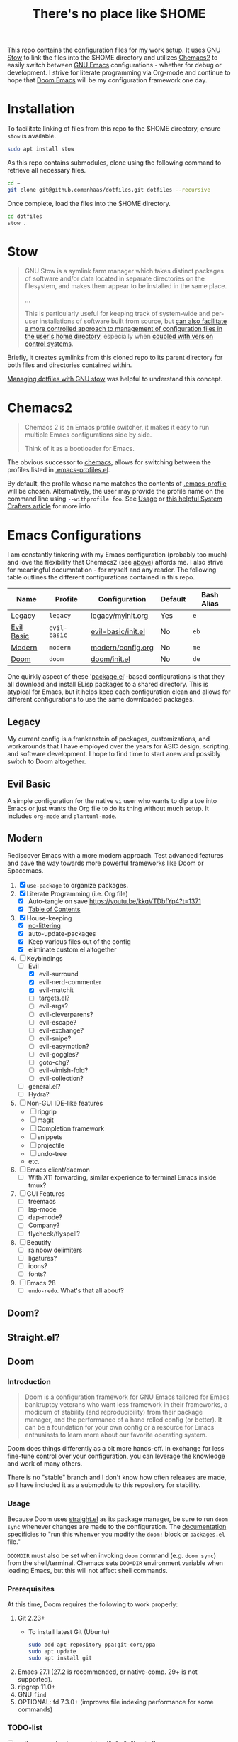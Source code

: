 #+TITLE: There's no place like $HOME

This repo contains the configuration files for my work setup. It uses [[https://www.gnu.org/software/stow/][GNU Stow]] to link the files
into the $HOME directory and utilizes [[https://github.com/plexus/chemacs2][Chemacs2]] to easily switch between [[https://www.gnu.org/software/emacs/][GNU Emacs]] configurations -
whether for debug or development. I strive for literate programming via Org-mode and continue to
hope that [[https://github.com/hlissner/doom-emacs][Doom Emacs]] will be my configuration framework one day.

* Installation
To facilitate linking of files from this repo to the $HOME directory, ensure =stow= is available.

#+BEGIN_SRC sh
  sudo apt install stow
#+END_SRC

As this repo contains submodules, clone using the following command to retrieve all necessary files.
#+BEGIN_SRC sh
  cd ~
  git clone git@github.com:nhaas/dotfiles.git dotfiles --recursive
#+END_SRC

Once complete, load the files into the $HOME directory.
#+BEGIN_SRC sh
  cd dotfiles
  stow .
#+END_SRC

* Stow
#+BEGIN_QUOTE
GNU Stow is a symlink farm manager which takes distinct packages of software and/or data located in
separate directories on the filesystem, and makes them appear to be installed in the same place.

...

This is particularly useful for keeping track of system-wide and per-user installations of software
built from source, but [[http://brandon.invergo.net/news/2012-05-26-using-gnu-stow-to-manage-your-dotfiles.html][can also facilitate a more controlled approach to management of configuration
files in the user's home directory]], especially when [[http://lists.gnu.org/archive/html/info-stow/2011-12/msg00000.html][coupled with version control systems]].
#+END_QUOTE
Briefly, it creates symlinks from this cloned repo to its parent directory for both files and
directories contained within.

[[https://alexpearce.me/2016/02/managing-dotfiles-with-stow/][Managing dotfiles with GNU stow]] was helpful to understand this concept.

* Chemacs2
#+BEGIN_QUOTE
Chemacs 2 is an Emacs profile switcher, it makes it easy to run multiple Emacs configurations side by side.

Think of it as a bootloader for Emacs.
#+END_QUOTE
The obvious successor to [[https://github.com/plexus/chemacs][chemacs]], allows for switching between the profiles listed in
[[file:.emacs-profiles.el][.emacs-profiles.el]].

By default, the profile whose name matches the contents of [[file:.emacs-profile][.emacs-profile]] will be
chosen. Alternatively, the user may provide the profile name on the command line using
=--withprofile foo=. See [[https://github.com/plexus/chemacs2#usage][Usage]] or [[https://systemcrafters.cc/emacs-tips/multiple-configurations-with-chemacs2][this helpful System Crafters article]] for more info.

* Emacs Configurations
I am constantly tinkering with my Emacs configuration (probably too much) and love the flexibility
that Chemacs2 (see [[#chemacs2][above]]) affords me. I also strive for meaningful documntation - for myself and any
reader. The following table outlines the different configurations contained in this repo.

| *Name*     | *Profile*    | *Configuration*    | *Default* | *Bash Alias* |
|------------+--------------+--------------------+-----------+--------------|
| [[#legacy][Legacy]]     | =legacy=     | [[file:emacs/config/legacy/myinit.org][legacy/myinit.org]]  | Yes       | =e=          |
| [[#evil-basic][Evil Basic]] | =evil-basic= | [[file:emacs/config/evil-basic/init.el][evil-basic/init.el]] | No        | =eb=         |
| [[#modern][Modern]]     | =modern=     | [[file:emacs/config/modern/config.org][modern/config.org]]  | No        | =me=         |
| [[#doom][Doom]]       | =doom=       | [[file:emacs/config/doom/init.el][doom/init.el]]       | No        | =de=         |

One quirkly aspect of these '[[https://wikemacs.org/wiki/Package.el][package.el]]'-based configurations is that they all download and install
ELisp packages to a shared directory. This is atypical for Emacs, but it helps keep each
configuration clean and allows for different configurations to use the same downloaded packages.

** Legacy
My current config is a frankenstein of packages, customizations, and workarounds that I have
employed over the years for ASIC design, scripting, and software development. I hope to find time to
start anew and possibly switch to Doom altogether.

** Evil Basic
A simple configuration for the native =vi= user who wants to dip a toe into Emacs or just wants the
Org file to do its thing without much setup. It includes =org-mode= and =plantuml-mode=.

** Modern
Rediscover Emacs with a more modern approach. Test advanced features and pave the way towards more
powerful frameworks like Doom or Spacemacs.
1) [X] =use-package= to organize packages.
2) [X] Literate Programming (i.e. Org file)
   - [X] Auto-tangle on save https://youtu.be/kkqVTDbfYp4?t=1371
   - [X] [[https://github.com/snosov1/toc-org][Table of Contents]]
3) [X] House-keeping
   - [X] [[https://github.com/emacscollective/no-littering][no-littering]]
   - [X] auto-update-packages
   - [X] Keep various files out of the config
   - [X] eliminate custom.el altogether
4) [-] Keybindings
   - [-] Evil
     - [X] evil-surround
     - [X] evil-nerd-commenter
     - [X] evil-matchit
     - [ ] targets.el?
     - [ ] evil-args?
     - [ ] evil-cleverparens?
     - [ ] evil-escape?
     - [ ] evil-exchange?
     - [ ] evil-snipe?
     - [ ] evil-easymotion?
     - [ ] evil-goggles?
     - [ ] goto-chg?
     - [ ] evil-vimish-fold?
     - [ ] evil-collection?
   - [ ] general.el?
   - [ ] Hydra?
5) [ ] Non-GUI IDE-like features
   - [ ] ripgrip
   - [ ] magit
   - [ ] Completion framework
   - [ ] snippets
   - [ ] projectile
   - [ ] undo-tree
   - etc.
6) [ ] Emacs client/daemon
   - [ ] With X11 forwarding, similar experience to terminal Emacs inside tmux?
7) [ ] GUI Features
   - [ ] treemacs
   - [ ] lsp-mode
   - [ ] dap-mode?
   - [ ] Company?
   - [ ] flycheck/flyspell?
8) [ ] Beautify
   - [ ] rainbow delimiters
   - [ ] ligatures?
   - [ ] icons?
   - [ ] fonts?
9) [ ] Emacs 28
   - [ ] =undo-redo=. What's that all about?

** Doom?

** Straight.el?

** Doom

*** Introduction
#+begin_quote
Doom is a configuration framework for GNU Emacs tailored for Emacs bankruptcy veterans who want less framework in their frameworks, a modicum of stability (and reproducibility) from their package manager, and the performance of a hand rolled config (or better). It can be a foundation for your own config or a resource for Emacs enthusiasts to learn more about our favorite operating system.
#+end_quote

Doom does things differently as a bit more hands-off. In exchange for less fine-tune control over your configuration, you can leverage the knowledge and work of many others.

There is no "stable" branch and I don't know how often releases are made, so I have included it as a submodule to this repository for stability.

*** Usage
Because Doom uses [[https://github.com/raxod502/straight.el][straight.el]] as its package manager, be sure to run =doom sync= whenever changes are made to the configuration. The [[https://github.com/hlissner/doom-emacs/blob/master/docs/getting_started.org#the-bindoom-utility][documentation]] specificies to "run this whenver you modify the =doom!= block or =packages.el= file."

=DOOMDIR= must also be set when invoking =doom= command (e.g. =doom sync=) from the shell/terminal. Chemacs sets =DOOMDIR= environment variable when loading Emacs, but this will not affect shell commands.

*** Prerequisites
At this time, Doom requires the following to work properly:
1) Git 2.23+
   - To install latest Git (Ubuntu)
     #+BEGIN_SRC sh
       sudo add-apt-repository ppa:git-core/ppa
       sudo apt update
       sudo apt install git
     #+END_SRC

2) Emacs 27.1 (27.2 is recommended, or native-comp. 29+ is not supported).
3) ripgrep 11.0+
4) GNU =find=
5) OPTIONAL: fd 7.3.0+ (improves file indexing performance for some commands)

*** TODO-list
- [ ] evil-surround not recognizing ("<" . ">") pairs?
- [ ] Doom modules `use-package` :hook not working for ibuffer-hook (group buffers by projectile root)
- [ ] Point does not always return to original place before invokation of my-replace-all

** Straight.el?

* Miscellaneous
SSH connections to =github.com= appear to be completely blocked by the firewall. Only HTTPS
connections are allowed for =push= / =pull=. For =push= ing to this repo, you will need a [[https://docs.github.com/en/authentication/keeping-your-account-and-data-secure/creating-a-personal-access-token][Personal
Access Token (PAT)]] because username/password are disallowed for security reasons. Substitute the PAT
for the normal password when git requests username/password.

To make this less painful, we can setup git to store/cache the passwords for some amount of time.
#+BEGIN_SRC sh
git config --global credential.helper 'cache --timeout=10000000'
#+END_SRC
This solution is not ideal because the cache will expire after ~4 months. Alt
